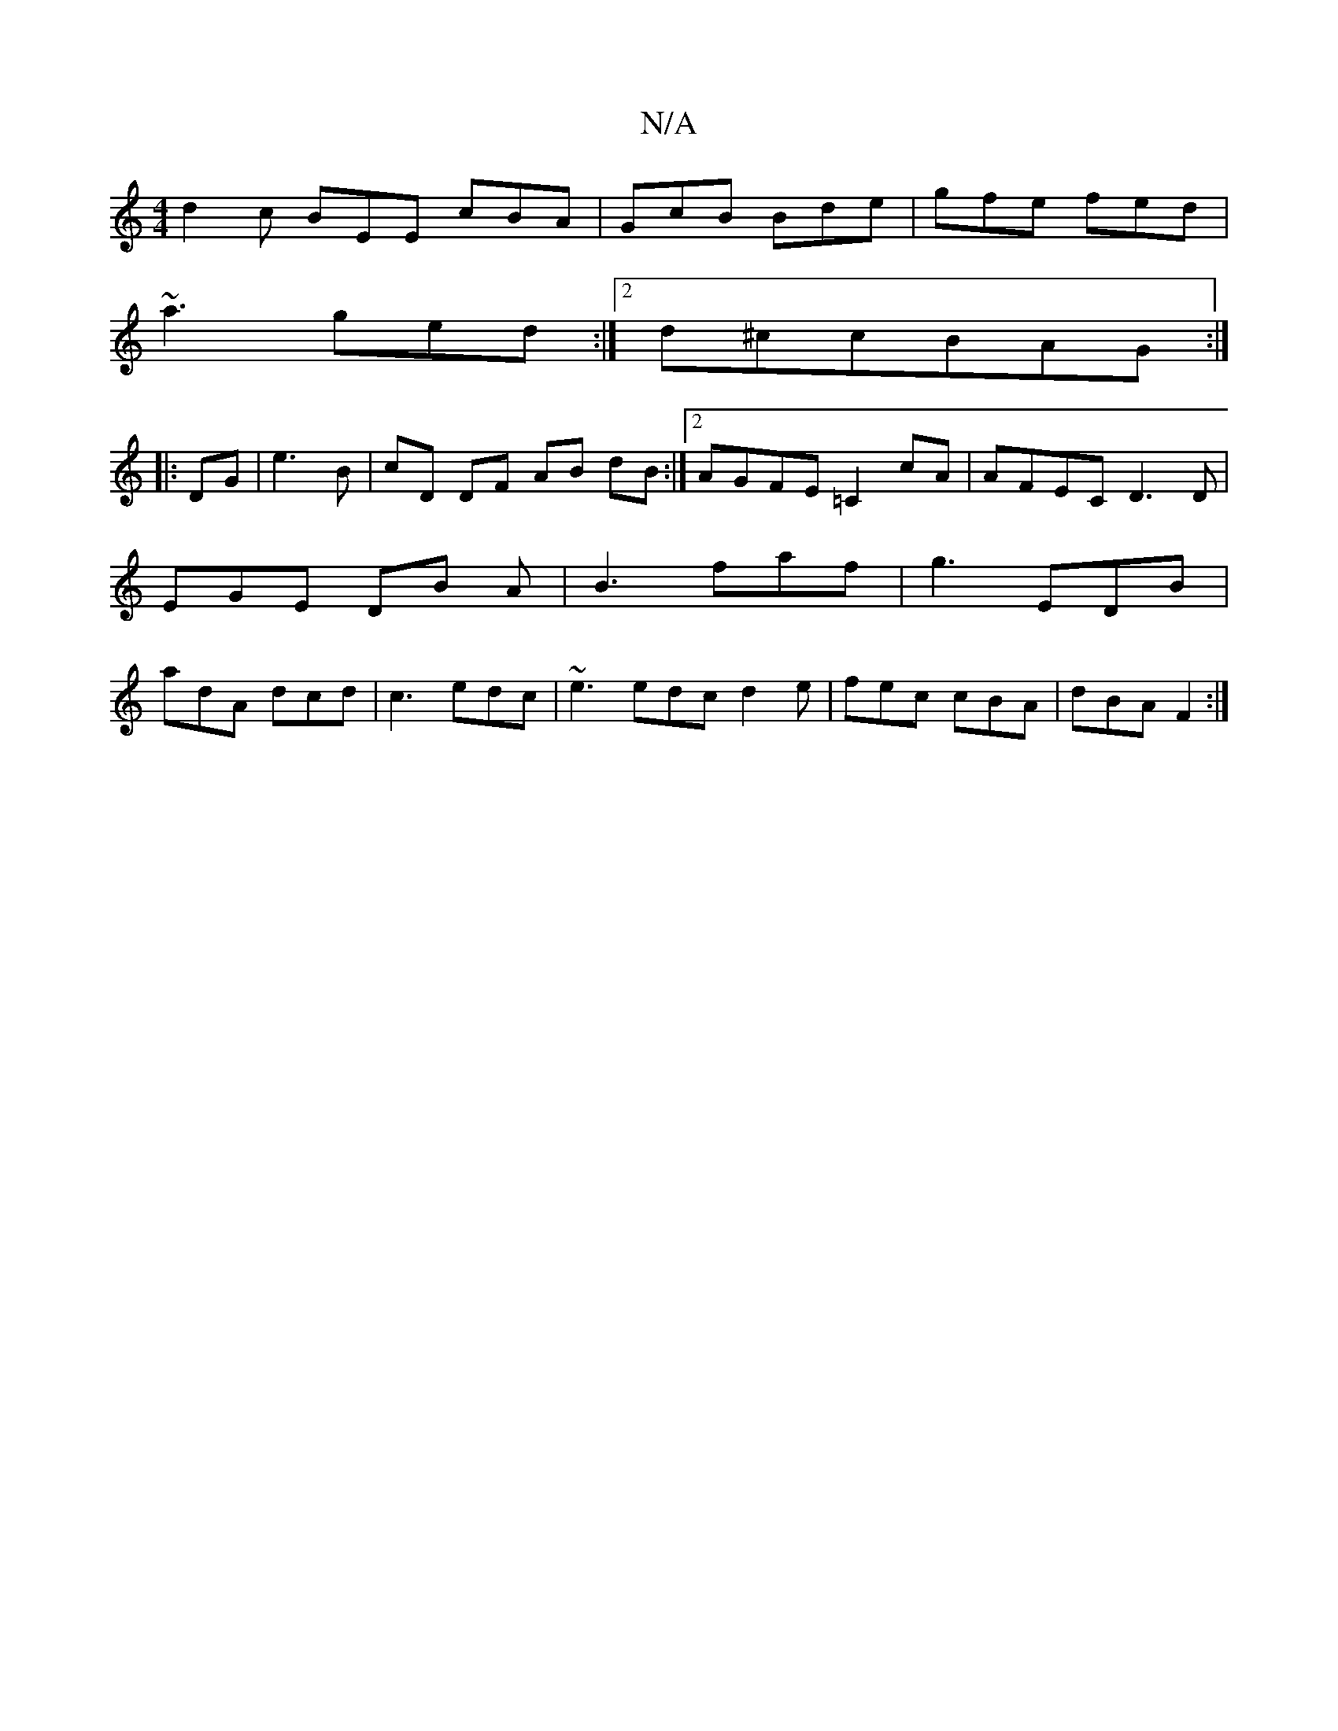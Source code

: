 X:1
T:N/A
M:4/4
R:N/A
K:Cmajor
 d2c BEE cBA | GcB Bde | gfe fed |
~a3 ged :|2 d^ccBAG :|
P: 
|:DG|e3B | cD DF AB dB :|2 AGFE =C2cA | AFEC D3 D | EGE DB A| B3 faf | g3 EDB | adA dcd | c3 edc | ~e3 edc d2 e | fec cBA | dBA F2 :|

(3G